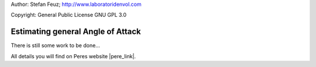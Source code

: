 .. _howto-install_de:

Author: Stefan Feuz; http://www.laboratoridenvol.com

Copyright: General Public License GNU GPL 3.0

**********************************
Estimating general Angle of Attack
**********************************

There is still some work to be done...

All details you will find on Peres website |pere_link|.

.. |pere_link| raw:: html

	<a href="http://laboratoridenvol.com/leparagliding/manual.en.html#6.8" target="_blank">Laboratori d'envol website</a>